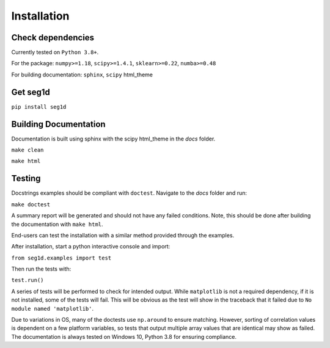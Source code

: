 ============
Installation
============

Check dependencies
------------------
Currently tested on ``Python 3.8+``.

For the package: ``numpy>=1.18``, ``scipy>=1.4.1``, ``sklearn>=0.22``, ``numba>=0.48``

For building documentation: ``sphinx``, ``scipy`` html_theme

Get seg1d
-------------

``pip install seg1d``

Building Documentation
----------------------

Documentation is built using sphinx with the scipy html_theme in the `docs` folder. 

``make clean``

``make html``


Testing
--------

Docstrings examples should be compliant with ``doctest``. 
Navigate to the `docs` folder and run:

``make doctest``

A summary report will be generated and should not have any failed conditions. 
Note, this should be done after building the documentation with ``make html``.

End-users can test the installation with a similar method provided through the
examples. 

After installation, start a python interactive console and import:

``from seg1d.examples import test``

Then run the tests with:

``test.run()``

A series of tests will be performed to check for intended output. 
While ``matplotlib`` is not a required dependency, if it is not installed, some
of the tests will fail. This will be obvious as the test will show in the 
traceback that it failed due to ``No module named 'matplotlib'``. 

Due to variations in OS, many of the doctests use ``np.around`` to ensure matching. 
However, sorting of correlation values is dependent on a few platform variables, 
so tests that output multiple array values that are identical may show as failed. 
The documentation is always tested on Windows 10, Python 3.8 for ensuring compliance. 